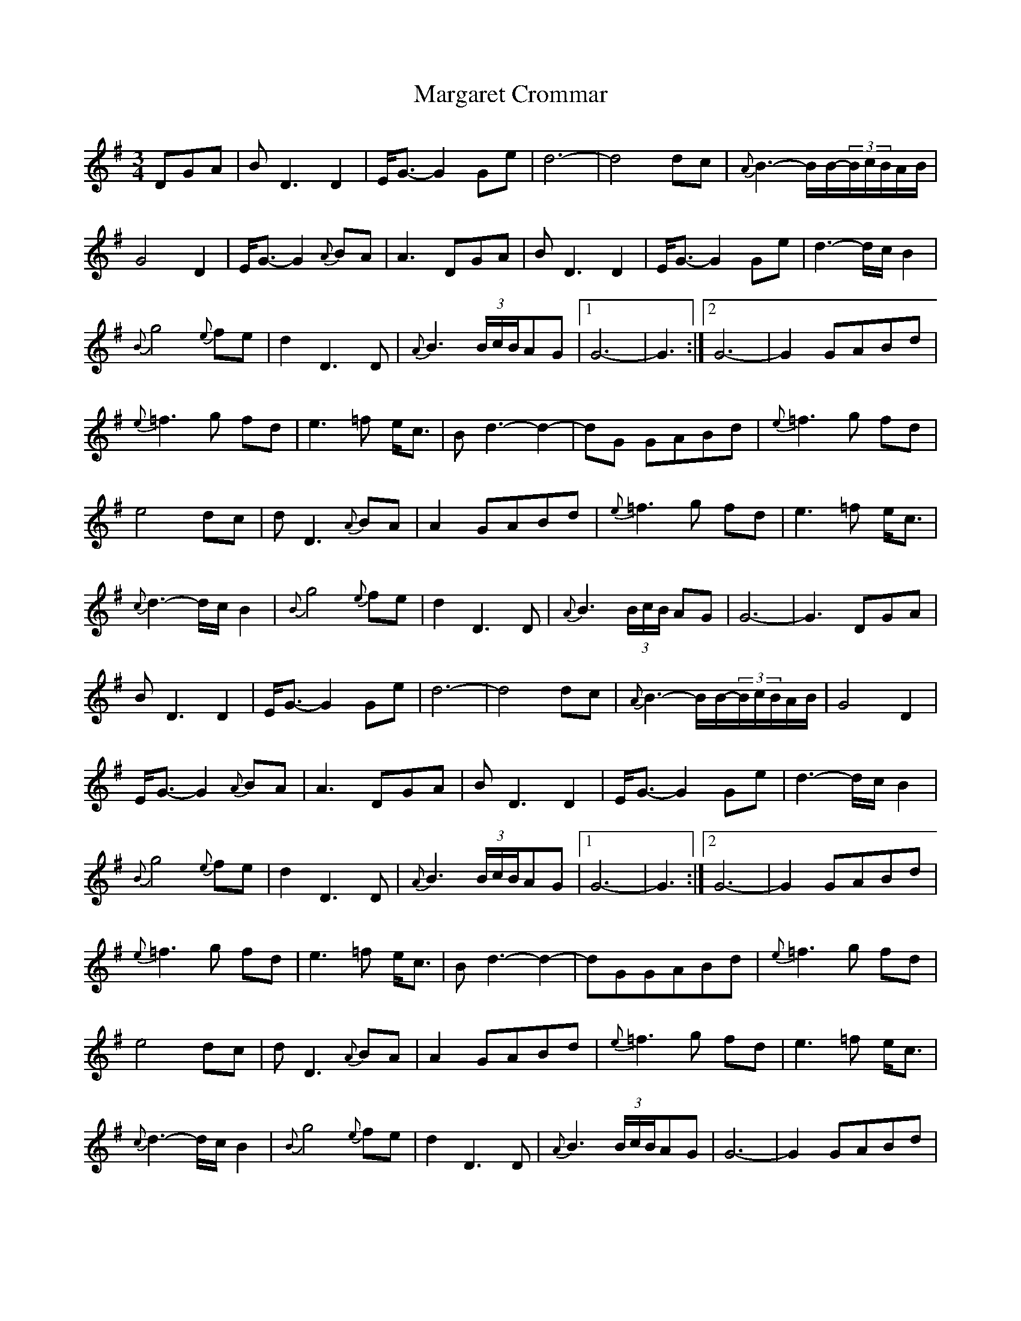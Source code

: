 X:1
T:Margaret Crommar
M:3/4
L:1/8
R:Waltz
F:From blog at http/www.fakeoutdoorsman.com/obd_forum/viewtopic.php?f=1&t=569&p=3115 2008-8-5
N:Angie wrote: Just don't ask me how the smilies got in there ! havent a clue
N:JC wrote: The smilies were the blog software's rewrite of ":|" in the 2nd endings.
N:I fixed them. This was a nice example of the problems with ABC inside HTML.
%%continueall
K:G
DGA | BD3D2 | E<G-G2Ge | d6- | d4dc |
{A}B3-B/B/-(3B/c/B/A/B/ | G4D2 | E<G-G2{A}BA | A3DGA |
BD3D2 | E<G-G2Ge | d3-d/c/B2 | {B}g4{e}fe |
d2D3D | {A}B3(3B/c/B/AG |1 G6- | G3 :|2 G6- |
G2GABd | {e}=f3g fd | e3=f e<c | Bd3-d2- |
dG GABd | {e}=f3g fd | e4dc | dD3{A}BA |
A2GABd | {e}=f3g fd | e3=f e<c | {c}d3-d/c/B2 |
{B}g4{e}fe | d2D3D | {A}B3(3B/c/B/ AG | G6- |
G3DGA | BD3D2 | E<G-G2Ge | d6- | d4dc |
{A}B3-B/B/-(3B/c/B/A/B/ | G4D2 | E<G-G2{A}BA | A3DGA |
BD3D2 | E<G-G2Ge | d3-d/c/B2 | {B}g4{e}fe |
d2D3D | {A}B3(3B/c/B/AG |1 G6- | G3 :|2 G6- |
G2GABd | {e}=f3g fd | e3=f e<c | Bd3-d2- |
dGGABd | {e}=f3g fd | e4dc | dD3{A}BA |
A2GABd | {e}=f3g fd | e3=f e<c | {c}d3-d/c/B2 |
{B}g4{e}fe | d2D3D | {A}B3(3B/c/B/AG | G6- |
G2GABd | {e}=f3g fd | e3=f e<c | Bd3-d2- |
dGGABd | {e}=f3g fd | e4dc | d2D2{A}BA |
A3DGA | BD3D2 | E<G-G2Ge | d3-d/c/B2 |
{B}g4{e}fe | d2D3D | {A}B3(3B/c/B/AG | G6- | G3 ||
